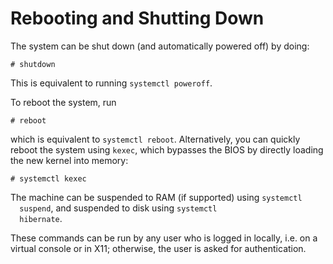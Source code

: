 * Rebooting and Shutting Down
  :PROPERTIES:
  :CUSTOM_ID: sec-rebooting
  :END:

The system can be shut down (and automatically powered off) by doing:

#+BEGIN_EXAMPLE
  # shutdown
#+END_EXAMPLE

This is equivalent to running =systemctl poweroff=.

To reboot the system, run

#+BEGIN_EXAMPLE
  # reboot
#+END_EXAMPLE

which is equivalent to =systemctl reboot=. Alternatively, you can
quickly reboot the system using =kexec=, which bypasses the BIOS by
directly loading the new kernel into memory:

#+BEGIN_EXAMPLE
  # systemctl kexec
#+END_EXAMPLE

The machine can be suspended to RAM (if supported) using =systemctl
  suspend=, and suspended to disk using =systemctl
  hibernate=.

These commands can be run by any user who is logged in locally, i.e. on
a virtual console or in X11; otherwise, the user is asked for
authentication.
